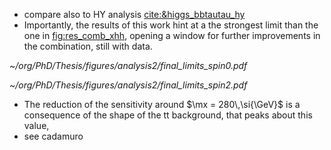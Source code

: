 :PROPERTIES:
:CUSTOM_ID: sec:final_limits
:END:

+ compare also to HY analysis [[cite:&higgs_bbtautau_hy]]
+ Importantly, the results of this work hint at a the strongest limit than the one in [[fig:res_comb_xhh]], opening a window for further improvements in the combination, still with \run{2} data.
  
#+NAME: fig:Figure label
#+CAPTION: Final limits for \spin{0} (left) and \spin{2} (right).
#+BEGIN_figure
#+ATTR_LATEX: :width .5\textwidth :center
[[~/org/PhD/Thesis/figures/analysis2/final_limits_spin0.pdf]]
#+ATTR_LATEX: :width .5\textwidth :center
[[~/org/PhD/Thesis/figures/analysis2/final_limits_spin2.pdf]]
#+END_figure

+ The reduction of the sensitivity around $\mx = 280\,\si{\GeV}$ is a consequence of the shape of the tt background, that peaks about this value,
+ see cadamuro
